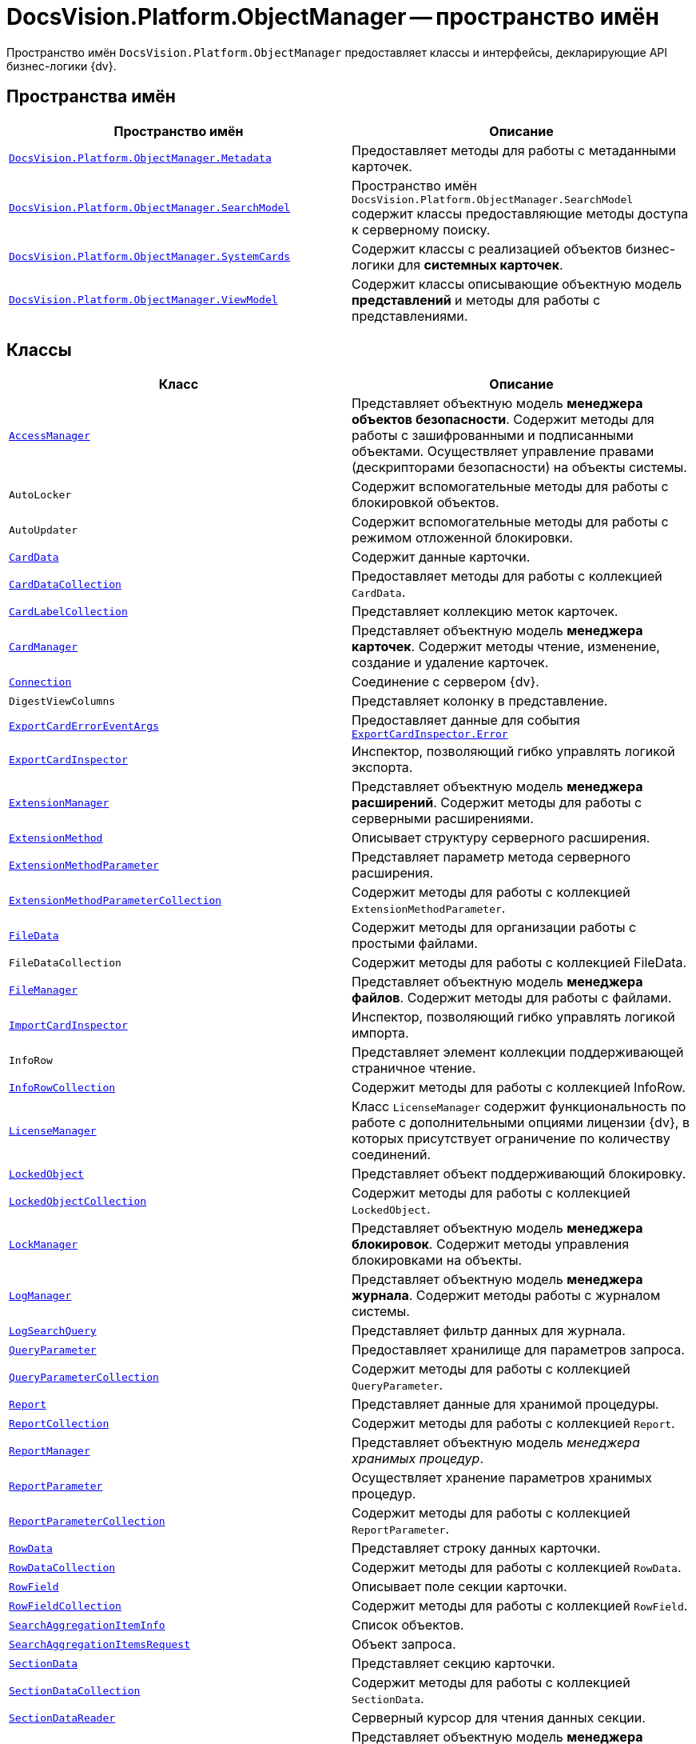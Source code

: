 = DocsVision.Platform.ObjectManager -- пространство имён

Пространство имён `DocsVision.Platform.ObjectManager` предоставляет классы и интерфейсы, декларирующие API бизнес-логики {dv}.

== Пространства имён

[cols=",",options="header"]
|===
|Пространство имён |Описание
|`xref:Platform-ObjectManager-Metadata:Metadata_NS.adoc[DocsVision.Platform.ObjectManager.Metadata]` |Предоставляет методы для работы с метаданными карточек.
|`xref:Platform-ObjectManager-SearchModel:SearchModel_NS.adoc[DocsVision.Platform.ObjectManager.SearchModel]` |Пространство имён `DocsVision.Platform.ObjectManager.SearchModel` содержит классы предоставляющие методы доступа к серверному поиску.
|`xref:Platform-ObjectManager-SystemCards:SystemCards_NS.adoc[DocsVision.Platform.ObjectManager.SystemCards]` |Содержит классы с реализацией объектов бизнес-логики для *системных карточек*.
|`xref:Platform-ObjectManager-ViewModel:ViewModel_NS.adoc[DocsVision.Platform.ObjectManager.ViewModel]` |Содержит классы описывающие объектную модель *представлений* и методы для работы с представлениями.
|===

== Классы

[cols=",",options="header"]
|===
|Класс |Описание
|`xref:Platform-ObjectManager-AccessManager:AccessManager_CL.adoc[AccessManager]` |Представляет объектную модель *менеджера объектов безопасности*. Содержит методы для работы с зашифрованными и подписанными объектами. Осуществляет управление правами (дескрипторами безопасности) на объекты системы.
|`AutoLocker` |Содержит вспомогательные методы для работы с блокировкой объектов.
|`AutoUpdater` |Содержит вспомогательные методы для работы с режимом отложенной блокировки.
|`xref:Platform-ObjectManager-CardData:CardData_CL.adoc[CardData]` |Содержит данные карточки.
|`xref:Platform-ObjectManager-CardData:CardDataCollection_CL.adoc[CardDataCollection]` |Предоставляет методы для работы с коллекцией `CardData`.
|`xref:Platform-ObjectManager-CardData:CardLabelCollection_CL.adoc[CardLabelCollection]` |Представляет коллекцию меток карточек.
|`xref:Platform-ObjectManager-CardManager:CardManager_CL.adoc[CardManager]` |Представляет объектную модель *менеджера карточек*. Содержит методы чтение, изменение, создание и удаление карточек.
|`xref:Platform-ObjectManager-CardManager:Connection_CL.adoc[Connection]` |Соединение с сервером {dv}.
|`DigestViewColumns` |Представляет колонку в представление.
|`xref:Platform-ObjectManager-ExportCard:ExportCardErrorEventArgs_CL.adoc[ExportCardErrorEventArgs]` |Предоставляет данные для события `xref:Platform-ObjectManager-ExportCard:ExportCardInspector.Error_EV.adoc[ExportCardInspector.Error]`
|`xref:Platform-ObjectManager-ExportCard:ExportCardInspector_CL.adoc[ExportCardInspector]` |Инспектор, позволяющий гибко управлять логикой экспорта.
|`xref:Platform-ObjectManager-Extension:ExtensionManager_CL.adoc[ExtensionManager]` |Представляет объектную модель *менеджера расширений*. Содержит методы для работы с серверными расширениями.
|`xref:Platform-ObjectManager-Extension:ExtensionMethod_CL.adoc[ExtensionMethod]` |Описывает структуру серверного расширения.
|`xref:Platform-ObjectManager-Extension:ExtensionMethodParameter_CL.adoc[ExtensionMethodParameter]` |Представляет параметр метода серверного расширения.
|`xref:Platform-ObjectManager-Extension:ExtensionMethodParameterCollection_CL.adoc[ExtensionMethodParameterCollection]` |Содержит методы для работы с коллекцией `ExtensionMethodParameter`.
|`xref:Platform-ObjectManager-ILockable:FileData_CL.adoc[FileData]` |Содержит методы для организации работы с простыми файлами.
|`FileDataCollection` |Содержит методы для работы с коллекцией FileData.
|`xref:Platform-ObjectManager-ILockable:FileManager_CL.adoc[FileManager]` |Представляет объектную модель *менеджера файлов*. Содержит методы для работы с файлами.
|`xref:Platform-ObjectManager-IUpdatable:ImportCardInspector_CL.adoc[ImportCardInspector]` |Инспектор, позволяющий гибко управлять логикой импорта.
|`InfoRow` |Представляет элемент коллекции поддерживающей страничное чтение.
|`xref:Platform-ObjectManager-IUpdatable:InfoRowCollection_CL.adoc[InfoRowCollection]` |Содержит методы для работы с коллекцией InfoRow.
|`xref:Platform-ObjectManager-Lock:LicenseManager_CL.adoc[LicenseManager]` |Класс `LicenseManager` содержит функциональность по работе с дополнительными опциями лицензии {dv}, в которых присутствует ограничение по количеству соединений.
|`xref:Platform-ObjectManager-Lock:LockedObject_CL.adoc[LockedObject]` |Представляет объект поддерживающий блокировку.
|`xref:Platform-ObjectManager-Lock:LockedObjectCollection_CL.adoc[LockedObjectCollection]` |Содержит методы для работы с коллекцией `LockedObject`.
|`xref:Platform-ObjectManager-Lock:LockManager_CL.adoc[LockManager]` |Представляет объектную модель *менеджера блокировок*. Содержит методы управления блокировками на объекты.
|`xref:Platform-ObjectManager-LogManager:LogManager_CL.adoc[LogManager]` |Представляет объектную модель *менеджера журнала*. Содержит методы работы с журналом системы.
|`xref:Platform-ObjectManager-LogManager:LogSearchQuery_CL.adoc[LogSearchQuery]` |Представляет фильтр данных для журнала.
|`xref:Platform-ObjectManager-Report:QueryParameter_CL.adoc[QueryParameter]` |Предоставляет хранилище для параметров запроса.
|`xref:Platform-ObjectManager-Report:QueryParameterCollection_CL.adoc[QueryParameterCollection]` |Содержит методы для работы с коллекцией `QueryParameter`.
|`xref:Platform-ObjectManager-Report:Report_CL.adoc[Report]` |Представляет данные для хранимой процедуры.
|`xref:Platform-ObjectManager-Report:ReportCollection_CL.adoc[ReportCollection]` |Содержит методы для работы с коллекцией `Report`.
|`xref:Platform-ObjectManager-Report:ReportManager_CL.adoc[ReportManager]` |Представляет объектную модель _менеджера хранимых процедур_.
|`xref:Platform-ObjectManager-Report:ReportParameter_CL.adoc[ReportParameter]` |Осуществляет хранение параметров хранимых процедур.
|`xref:Platform-ObjectManager-Report:ReportParameterCollection_CL.adoc[ReportParameterCollection]` |Содержит методы для работы с коллекцией `ReportParameter`.
|`xref:Platform-ObjectManager-Row:RowData_CL.adoc[RowData]` |Представляет строку данных карточки.
|`xref:Platform-ObjectManager-Row:RowDataCollection_CL.adoc[RowDataCollection]` |Содержит методы для работы с коллекцией `RowData`.
|`xref:Platform-ObjectManager-Row:RowField_CL.adoc[RowField]` |Описывает поле секции карточки.
|`xref:Platform-ObjectManager-Row:RowFieldCollection_CL.adoc[RowFieldCollection]` |Содержит методы для работы с коллекцией `RowField`.
|`xref:Platform-ObjectManager-SectionData:SearchAggregationItemInfo_CL.adoc[SearchAggregationItemInfo]` |Список объектов.
|`xref:Platform-ObjectManager-SectionData:SearchAggregationItemsRequest_CL.adoc[SearchAggregationItemsRequest]` |Объект запроса.
|`xref:Platform-ObjectManager-SectionData:SectionData_CL.adoc[SectionData]` |Представляет секцию карточки.
|`xref:Platform-ObjectManager-SectionData:SectionDataCollection_CL.adoc[SectionDataCollection]` |Содержит методы для работы с коллекцией `SectionData`.
|`xref:Platform-ObjectManager-SectionData:SectionDataReader_CL.adoc[SectionDataReader]` |Серверный курсор для чтения данных секции.
|`xref:Platform-ObjectManager-SessionManager:SessionManager_CL.adoc[SessionManager]` |Представляет объектную модель *менеджера сессий*. Содержит методы управления сессиями пользователей.
|`xref:Platform-ObjectManager-SubsectionData:SubSectionData_CL.adoc[SubSectionData]` |Представляет подсекцию карточки.
|`xref:Platform-ObjectManager-Report:QueryParameter_CL.adoc[QueryParameter]` |Осуществляет хранение параметра запроса.
|`xref:Platform-ObjectManager-Report:QueryParameterCollection_CL.adoc[QueryParameterCollection]` |Содержит методы для работы с коллекцией `QueryParameter`.
|`xref:Platform-ObjectManager-UserSession:ViewReadRequest_CL.adoc[ViewReadRequest]` |Запрос представления.
|`xref:Platform-ObjectManager-UserSession:ViewSource_CL.adoc[ViewSource]` |Источник данных представления.
|`xref:Platform-ObjectManager-UserSession:UserSession_CL.adoc[UserSession]` |Содержит данные сессии пользователя, а также предоставляет доступ к менеджерам управления объектами системы
|===

== Интерфейсы

[cols=",",options="header"]
|===
|Интерфейс |Описание
|`xref:Platform-ObjectManager-ILockable:ILockable_IN.adoc[ILockable]` |Разрешает для объекта управление режимом отложенной блокировки.
|`xref:Platform-ObjectManager-IUpdatable:IProcessInfo_IN.adoc[IProcessInfo]` |Определяет возможности по управлению состоянием конкретного бизнес-процесса и получению базовой информации о самом бизнес-процессе.
|`xref:Platform-ObjectManager-IUpdatable:ISecurable_IN.adoc[ISecurable]` |Разрешает объекту реализовывать модель безопасности.
|`xref:Platform-ObjectManager-IUpdatable:IUpdatable_IN.adoc[IUpdatable]` |Разрешает для объекта режим отложенной записи.
|`xref:Platform-ObjectManager-IXmlExportable:IXmlExportable_IN.adoc[IXmlExportable]` |Разрешает сохранять данные объекта в XML-формате.
|===

== Перечисления

[cols=",",options="header"]
|===
|Перечисление |Описание
|`xref:Platform-ObjectManager-AccessManager:ArchiveOptions_EN.adoc[ArchiveOptions]` |Режим архивации объекта.
|`xref:Platform-ObjectManager-AccessManager:ArchiveState_EN.adoc[ArchiveState]` |Определяет признак архивирования объекта.
|`xref:Platform-ObjectManager-CardManager:ClearLogStrategy_EN.adoc[ClearLogStrategy]` |Определяет стратегию автоматической очистки журнала.
|`xref:Platform-ObjectManager-CardManager:CryptObjectType_EN.adoc[CryptObjectType]` |Тип крипто-объекта.
|`xref:Platform-ObjectManager-ExportCard:EventType_EN.adoc[EventType]` |Определяет типы записей в журнале событий.
|`xref:Platform-ObjectManager-ExportCard:ExportFlags_EN.adoc[ExportFlags]` |Задает формат экспорта данных.
|`xref:Platform-ObjectManager-Lock:LinkType_EN.adoc[LinkType]` |Маска типа ссылки.
|`xref:Platform-ObjectManager-Lock:LockedObjectType_EN.adoc[LockedObjectType]` |Типы блокированных объектов.
|`xref:Platform-ObjectManager-Lock:LockStatus_EN.adoc[LockStatus]` |Состояние блокировки объекта.
|`xref:Platform-ObjectManager-LogManager:LogStrategy_EN.adoc[LogStrategy]` |Определяет стратегию ведения журнала.
|`xref:Platform-ObjectManager-Metadata:ObjectState_EN.adoc[ObjectState]` |Определяет состояние объекта.
|`xref:Platform-ObjectManager-Metadata:ObjectStatus_EN.adoc[ObjectStatus]` |Состояние объекта в режиме отложенной записи.
|`xref:Platform-ObjectManager-Metadata:OfflineState_EN.adoc[OfflineState]` |Состояние хранения файла.
|`xref:Platform-ObjectManager-Metadata:ParameterValueType_EN.adoc[ParameterValueType]` |Предоставляет тип для параметра метода серверного расширения.
|`xref:Platform-ObjectManager-Report:RecordStatus_EN.adoc[RecordStatus]` |Состояние задействованности объекта.
|`xref:Platform-ObjectManager-SessionManager:SessionLoginFlags_EN.adoc[SessionLoginFlags]` |Описывает флаги открытия новой сессии.
|===
